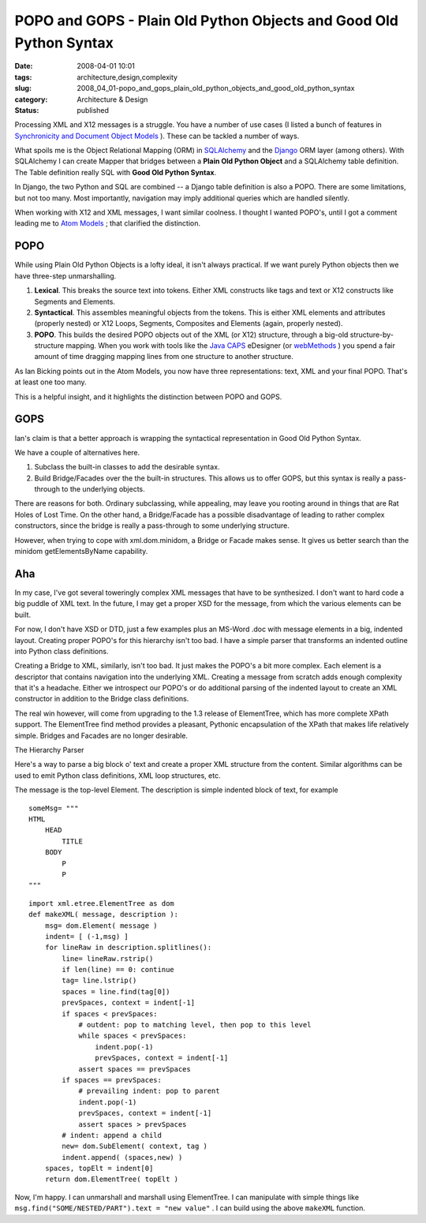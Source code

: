 POPO and GOPS - Plain Old Python Objects and Good Old Python Syntax
===================================================================

:date: 2008-04-01 10:01
:tags: architecture,design,complexity
:slug: 2008_04_01-popo_and_gops_plain_old_python_objects_and_good_old_python_syntax
:category: Architecture & Design
:status: published







Processing XML and X12 messages is a struggle.  You have a number of use cases (I listed a bunch of features in `Synchronicity and Document Object Models <{filename}/blog/2008/03/2008_03_31-synchronicity_and_document_object_models.rst>`_ ).  These can be tackled a number of ways.



What spoils me is the Object Relational Mapping (ORM) in `SQLAlchemy <http://www.sqlalchemy.org/>`_  and the `Django <http://www.djangoproject.com/>`_  ORM layer (among others).  With SQLAlchemy I can create Mapper that bridges between a **Plain Old Python Object**  and a SQLAlchemy table definition.  The Table definition really SQL with **Good Old Python Syntax**.



In Django, the two Python and SQL are combined -- a Django table definition is also a POPO.  There are some limitations, but not too many.  Most importantly, navigation may imply additional queries which are handled silently.



When working with X12 and XML messages, I want similar coolness.  I thought I wanted POPO's, until I got a comment leading me to `Atom Models <http://blog.ianbicking.org/2007/08/02/atom-models/>`_ ; that clarified the distinction.



POPO
----



While using Plain Old Python Objects is a lofty ideal, it isn't always practical.  If we want purely Python objects then we have three-step unmarshalling.



1.  **Lexical**.  This breaks the source text into tokens.  Either XML constructs like tags and text or X12 constructs like Segments and Elements.



2.  **Syntactical**.  This assembles meaningful objects from the tokens.  This is either XML elements and attributes (properly nested) or X12 Loops, Segments, Composites and Elements (again, properly nested).



3.  **POPO**.  This builds the desired POPO objects out of the XML (or X12) structure, through a big-old structure-by-structure mapping.  When you work with tools like the `Java CAPS <http://www.sun.com/software/javaenterprisesystem/javacaps/index.jsp>`_  eDesigner (or `webMethods <http://www.softwareag.com/corporate/products/wm/default.asp>`_ ) you spend a fair amount of time dragging mapping lines from one structure to another structure.



As Ian Bicking points out in the Atom Models, you now have three representations: text, XML and your final POPO.  That's at least one too many.



This is a helpful insight, and it highlights the distinction between POPO and GOPS.



GOPS
-----



Ian's claim is that a better approach is wrapping the syntactical representation in Good Old Python Syntax.  



We have a couple of alternatives here.



1.  Subclass the built-in classes to add the desirable syntax.



2.  Build Bridge/Facades over the the built-in structures.  This allows us to offer GOPS, but this syntax is really a pass-through to the underlying objects.  



There are reasons for both.  Ordinary subclassing, while appealing, may leave you rooting around in things that are Rat Holes of Lost Time.   On the other hand, a Bridge/Facade has a possible disadvantage of leading to rather complex constructors, since the bridge is really a pass-through to some underlying structure.



However, when trying to cope with xml.dom.minidom, a Bridge or Facade makes sense.  It gives us better search than the minidom getElementsByName capability.



Aha
----



In my case, I've got several toweringly complex XML messages that have to be synthesized.  I don't want to hard code a big puddle of XML text.  In the future, I may get a proper XSD for the message, from which the various elements can be built.  



For now, I don't have XSD or DTD, just a few examples plus an MS-Word .doc with message elements in a big, indented layout.  Creating proper POPO's for this hierarchy isn't too bad.  I have a simple parser that transforms an indented outline into Python class definitions.



Creating a Bridge to XML, similarly, isn't too bad.  It just makes the POPO's a bit more complex.  Each element is a descriptor that contains navigation into the underlying XML.  Creating a message from scratch adds enough complexity that it's a headache.  Either we introspect our POPO's or do additional parsing of the indented layout to create an XML constructor in addition to the Bridge class definitions.



The real win however, will come from upgrading to the 1.3 release of ElementTree, which has more complete XPath support.  The ElementTree find method provides a pleasant, Pythonic encapsulation of the XPath that makes life relatively simple.  Bridges and Facades are no longer desirable.  



The Hierarchy Parser



Here's a way to parse a big block o' text and create a proper XML structure from the content.  Similar algorithms can be used to emit Python class definitions, XML loop structures, etc.



The message is the top-level Element.  The description is simple indented block of text, for example

::

    someMsg= """
    HTML
        HEAD
            TITLE
        BODY
            P
            P
    """



::

    import xml.etree.ElementTree as dom
    def makeXML( message, description ):
        msg= dom.Element( message )
        indent= [ (-1,msg) ]
        for lineRaw in description.splitlines():
            line= lineRaw.rstrip()
            if len(line) == 0: continue
            tag= line.lstrip()
            spaces = line.find(tag[0])
            prevSpaces, context = indent[-1]
            if spaces < prevSpaces:
                # outdent: pop to matching level, then pop to this level
                while spaces < prevSpaces:
                    indent.pop(-1)
                    prevSpaces, context = indent[-1]
                assert spaces == prevSpaces
            if spaces == prevSpaces:
                # prevailing indent: pop to parent
                indent.pop(-1)
                prevSpaces, context = indent[-1]
                assert spaces > prevSpaces
            # indent: append a child
            new= dom.SubElement( context, tag )
            indent.append( (spaces,new) )
        spaces, topElt = indent[0]
        return dom.ElementTree( topElt )







Now, I'm happy.  I can unmarshall and marshall using ElementTree.  I can manipulate with simple things like ``msg.find("SOME/NESTED/PART").text = "new value"`` .  I can build using the above ``makeXML``  function.




